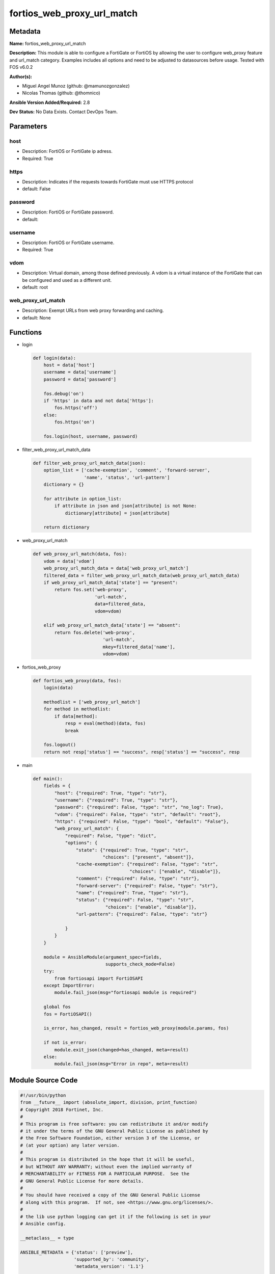 ===========================
fortios_web_proxy_url_match
===========================


Metadata
--------




**Name:** fortios_web_proxy_url_match

**Description:** This module is able to configure a FortiGate or FortiOS by allowing the user to configure web_proxy feature and url_match category. Examples includes all options and need to be adjusted to datasources before usage. Tested with FOS v6.0.2


**Author(s):** 

- Miguel Angel Munoz (github: @mamunozgonzalez)

- Nicolas Thomas (github: @thomnico)



**Ansible Version Added/Required:** 2.8

**Dev Status:** No Data Exists. Contact DevOps Team.

Parameters
----------

host
++++

- Description: FortiOS or FortiGate ip adress.

  

- Required: True

https
+++++

- Description: Indicates if the requests towards FortiGate must use HTTPS protocol

  

- default: False

password
++++++++

- Description: FortiOS or FortiGate password.

  

- default: 

username
++++++++

- Description: FortiOS or FortiGate username.

  

- Required: True

vdom
++++

- Description: Virtual domain, among those defined previously. A vdom is a virtual instance of the FortiGate that can be configured and used as a different unit.

  

- default: root

web_proxy_url_match
+++++++++++++++++++

- Description: Exempt URLs from web proxy forwarding and caching.

  

- default: None




Functions
---------




- login

 .. code-block:: python

    def login(data):
        host = data['host']
        username = data['username']
        password = data['password']
    
        fos.debug('on')
        if 'https' in data and not data['https']:
            fos.https('off')
        else:
            fos.https('on')
    
        fos.login(host, username, password)
    
    

- filter_web_proxy_url_match_data

 .. code-block:: python

    def filter_web_proxy_url_match_data(json):
        option_list = ['cache-exemption', 'comment', 'forward-server',
                       'name', 'status', 'url-pattern']
        dictionary = {}
    
        for attribute in option_list:
            if attribute in json and json[attribute] is not None:
                dictionary[attribute] = json[attribute]
    
        return dictionary
    
    

- web_proxy_url_match

 .. code-block:: python

    def web_proxy_url_match(data, fos):
        vdom = data['vdom']
        web_proxy_url_match_data = data['web_proxy_url_match']
        filtered_data = filter_web_proxy_url_match_data(web_proxy_url_match_data)
        if web_proxy_url_match_data['state'] == "present":
            return fos.set('web-proxy',
                           'url-match',
                           data=filtered_data,
                           vdom=vdom)
    
        elif web_proxy_url_match_data['state'] == "absent":
            return fos.delete('web-proxy',
                              'url-match',
                              mkey=filtered_data['name'],
                              vdom=vdom)
    
    

- fortios_web_proxy

 .. code-block:: python

    def fortios_web_proxy(data, fos):
        login(data)
    
        methodlist = ['web_proxy_url_match']
        for method in methodlist:
            if data[method]:
                resp = eval(method)(data, fos)
                break
    
        fos.logout()
        return not resp['status'] == "success", resp['status'] == "success", resp
    
    

- main

 .. code-block:: python

    def main():
        fields = {
            "host": {"required": True, "type": "str"},
            "username": {"required": True, "type": "str"},
            "password": {"required": False, "type": "str", "no_log": True},
            "vdom": {"required": False, "type": "str", "default": "root"},
            "https": {"required": False, "type": "bool", "default": "False"},
            "web_proxy_url_match": {
                "required": False, "type": "dict",
                "options": {
                    "state": {"required": True, "type": "str",
                              "choices": ["present", "absent"]},
                    "cache-exemption": {"required": False, "type": "str",
                                        "choices": ["enable", "disable"]},
                    "comment": {"required": False, "type": "str"},
                    "forward-server": {"required": False, "type": "str"},
                    "name": {"required": True, "type": "str"},
                    "status": {"required": False, "type": "str",
                               "choices": ["enable", "disable"]},
                    "url-pattern": {"required": False, "type": "str"}
    
                }
            }
        }
    
        module = AnsibleModule(argument_spec=fields,
                               supports_check_mode=False)
        try:
            from fortiosapi import FortiOSAPI
        except ImportError:
            module.fail_json(msg="fortiosapi module is required")
    
        global fos
        fos = FortiOSAPI()
    
        is_error, has_changed, result = fortios_web_proxy(module.params, fos)
    
        if not is_error:
            module.exit_json(changed=has_changed, meta=result)
        else:
            module.fail_json(msg="Error in repo", meta=result)
    
    



Module Source Code
------------------

.. code-block:: python

    #!/usr/bin/python
    from __future__ import (absolute_import, division, print_function)
    # Copyright 2018 Fortinet, Inc.
    #
    # This program is free software: you can redistribute it and/or modify
    # it under the terms of the GNU General Public License as published by
    # the Free Software Foundation, either version 3 of the License, or
    # (at your option) any later version.
    #
    # This program is distributed in the hope that it will be useful,
    # but WITHOUT ANY WARRANTY; without even the implied warranty of
    # MERCHANTABILITY or FITNESS FOR A PARTICULAR PURPOSE.  See the
    # GNU General Public License for more details.
    #
    # You should have received a copy of the GNU General Public License
    # along with this program.  If not, see <https://www.gnu.org/licenses/>.
    #
    # the lib use python logging can get it if the following is set in your
    # Ansible config.
    
    __metaclass__ = type
    
    ANSIBLE_METADATA = {'status': ['preview'],
                        'supported_by': 'community',
                        'metadata_version': '1.1'}
    
    DOCUMENTATION = '''
    ---
    module: fortios_web_proxy_url_match
    short_description: Exempt URLs from web proxy forwarding and caching.
    description:
        - This module is able to configure a FortiGate or FortiOS by
          allowing the user to configure web_proxy feature and url_match category.
          Examples includes all options and need to be adjusted to datasources before usage.
          Tested with FOS v6.0.2
    version_added: "2.8"
    author:
        - Miguel Angel Munoz (@mamunozgonzalez)
        - Nicolas Thomas (@thomnico)
    notes:
        - Requires fortiosapi library developed by Fortinet
        - Run as a local_action in your playbook
    requirements:
        - fortiosapi>=0.9.8
    options:
        host:
           description:
                - FortiOS or FortiGate ip adress.
           required: true
        username:
            description:
                - FortiOS or FortiGate username.
            required: true
        password:
            description:
                - FortiOS or FortiGate password.
            default: ""
        vdom:
            description:
                - Virtual domain, among those defined previously. A vdom is a
                  virtual instance of the FortiGate that can be configured and
                  used as a different unit.
            default: root
        https:
            description:
                - Indicates if the requests towards FortiGate must use HTTPS
                  protocol
            type: bool
            default: false
        web_proxy_url_match:
            description:
                - Exempt URLs from web proxy forwarding and caching.
            default: null
            suboptions:
                state:
                    description:
                        - Indicates whether to create or remove the object
                    choices:
                        - present
                        - absent
                cache-exemption:
                    description:
                        - Enable/disable exempting this URL pattern from caching.
                    choices:
                        - enable
                        - disable
                comment:
                    description:
                        - Comment.
                forward-server:
                    description:
                        - Forward server name. Source web-proxy.forward-server.name web-proxy.forward-server-group.name.
                name:
                    description:
                        - Configure a name for the URL to be exempted.
                    required: true
                status:
                    description:
                        - Enable/disable exempting the URLs matching the URL pattern from web proxy forwarding and caching.
                    choices:
                        - enable
                        - disable
                url-pattern:
                    description:
                        - URL pattern to be exempted from web proxy forwarding and caching.
    '''
    
    EXAMPLES = '''
    - hosts: localhost
      vars:
       host: "192.168.122.40"
       username: "admin"
       password: ""
       vdom: "root"
      tasks:
      - name: Exempt URLs from web proxy forwarding and caching.
        fortios_web_proxy_url_match:
          host:  "{{ host }}"
          username: "{{ username }}"
          password: "{{ password }}"
          vdom:  "{{ vdom }}"
          web_proxy_url_match:
            state: "present"
            cache-exemption: "enable"
            comment: "Comment."
            forward-server: "<your_own_value> (source web-proxy.forward-server.name web-proxy.forward-server-group.name)"
            name: "default_name_6"
            status: "enable"
            url-pattern: "<your_own_value>"
    '''
    
    RETURN = '''
    build:
      description: Build number of the fortigate image
      returned: always
      type: string
      sample: '1547'
    http_method:
      description: Last method used to provision the content into FortiGate
      returned: always
      type: string
      sample: 'PUT'
    http_status:
      description: Last result given by FortiGate on last operation applied
      returned: always
      type: string
      sample: "200"
    mkey:
      description: Master key (id) used in the last call to FortiGate
      returned: success
      type: string
      sample: "key1"
    name:
      description: Name of the table used to fulfill the request
      returned: always
      type: string
      sample: "urlfilter"
    path:
      description: Path of the table used to fulfill the request
      returned: always
      type: string
      sample: "webfilter"
    revision:
      description: Internal revision number
      returned: always
      type: string
      sample: "17.0.2.10658"
    serial:
      description: Serial number of the unit
      returned: always
      type: string
      sample: "FGVMEVYYQT3AB5352"
    status:
      description: Indication of the operation's result
      returned: always
      type: string
      sample: "success"
    vdom:
      description: Virtual domain used
      returned: always
      type: string
      sample: "root"
    version:
      description: Version of the FortiGate
      returned: always
      type: string
      sample: "v5.6.3"
    
    '''
    
    from ansible.module_utils.basic import AnsibleModule
    
    fos = None
    
    
    def login(data):
        host = data['host']
        username = data['username']
        password = data['password']
    
        fos.debug('on')
        if 'https' in data and not data['https']:
            fos.https('off')
        else:
            fos.https('on')
    
        fos.login(host, username, password)
    
    
    def filter_web_proxy_url_match_data(json):
        option_list = ['cache-exemption', 'comment', 'forward-server',
                       'name', 'status', 'url-pattern']
        dictionary = {}
    
        for attribute in option_list:
            if attribute in json and json[attribute] is not None:
                dictionary[attribute] = json[attribute]
    
        return dictionary
    
    
    def web_proxy_url_match(data, fos):
        vdom = data['vdom']
        web_proxy_url_match_data = data['web_proxy_url_match']
        filtered_data = filter_web_proxy_url_match_data(web_proxy_url_match_data)
        if web_proxy_url_match_data['state'] == "present":
            return fos.set('web-proxy',
                           'url-match',
                           data=filtered_data,
                           vdom=vdom)
    
        elif web_proxy_url_match_data['state'] == "absent":
            return fos.delete('web-proxy',
                              'url-match',
                              mkey=filtered_data['name'],
                              vdom=vdom)
    
    
    def fortios_web_proxy(data, fos):
        login(data)
    
        methodlist = ['web_proxy_url_match']
        for method in methodlist:
            if data[method]:
                resp = eval(method)(data, fos)
                break
    
        fos.logout()
        return not resp['status'] == "success", resp['status'] == "success", resp
    
    
    def main():
        fields = {
            "host": {"required": True, "type": "str"},
            "username": {"required": True, "type": "str"},
            "password": {"required": False, "type": "str", "no_log": True},
            "vdom": {"required": False, "type": "str", "default": "root"},
            "https": {"required": False, "type": "bool", "default": "False"},
            "web_proxy_url_match": {
                "required": False, "type": "dict",
                "options": {
                    "state": {"required": True, "type": "str",
                              "choices": ["present", "absent"]},
                    "cache-exemption": {"required": False, "type": "str",
                                        "choices": ["enable", "disable"]},
                    "comment": {"required": False, "type": "str"},
                    "forward-server": {"required": False, "type": "str"},
                    "name": {"required": True, "type": "str"},
                    "status": {"required": False, "type": "str",
                               "choices": ["enable", "disable"]},
                    "url-pattern": {"required": False, "type": "str"}
    
                }
            }
        }
    
        module = AnsibleModule(argument_spec=fields,
                               supports_check_mode=False)
        try:
            from fortiosapi import FortiOSAPI
        except ImportError:
            module.fail_json(msg="fortiosapi module is required")
    
        global fos
        fos = FortiOSAPI()
    
        is_error, has_changed, result = fortios_web_proxy(module.params, fos)
    
        if not is_error:
            module.exit_json(changed=has_changed, meta=result)
        else:
            module.fail_json(msg="Error in repo", meta=result)
    
    
    if __name__ == '__main__':
        main()


